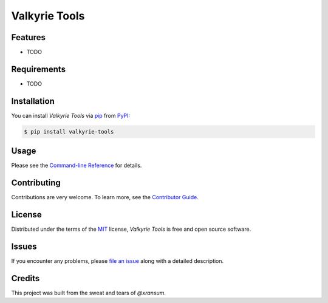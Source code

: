 Valkyrie Tools
==============

|PyPI| |Python Version| |License|

|Read the Docs| |Tests| |Codecov|

|pre-commit| |Black|

.. |PyPI| image:: https://img.shields.io/pypi/v/valkyrie-tools.svg
   :target: https://pypi.org/project/valkyrie-tools/
   :alt: PyPI
.. |Python Version| image:: https://img.shields.io/pypi/pyversions/valkyrie-tools
   :target: https://pypi.org/project/valkyrie-tools
   :alt: Python Version
.. |License| image:: https://img.shields.io/pypi/l/valkyrie-tools
   :target: https://opensource.org/licenses/MIT
   :alt: License
.. |Read the Docs| image:: https://img.shields.io/readthedocs/valkyrie-tools/latest.svg?label=Read%20the%20Docs
   :target: https://valkyrie-tools.readthedocs.io/
   :alt: Read the documentation at https://valkyrie-tools.readthedocs.io/
.. |Tests| image:: https://github.com/xransum/valkyrie-tools/workflows/Tests/badge.svg
   :target: https://github.com/xransum/valkyrie-tools/actions?workflow=Tests
   :alt: Tests
.. |Codecov| image:: https://codecov.io/gh/xransum/valkyrie-tools/branch/master/graph/badge.svg
   :target: https://codecov.io/gh/xransum/valkyrie-tools
   :alt: Codecov
.. |pre-commit| image:: https://img.shields.io/badge/pre--commit-enabled-brightgreen?logo=pre-commit&logoColor=white
   :target: https://github.com/pre-commit/pre-commit
   :alt: pre-commit
.. |Black| image:: https://img.shields.io/badge/code%20style-black-000000.svg
   :target: https://github.com/psf/black
   :alt: Black


Features
--------

* TODO


Requirements
------------

* TODO


Installation
------------

You can install *Valkyrie Tools* via pip_ from PyPI_:

.. code:: console

   $ pip install valkyrie-tools


Usage
-----

Please see the `Command-line Reference <Usage_>`_ for details.


Contributing
------------

Contributions are very welcome.
To learn more, see the `Contributor Guide`_.


License
-------

Distributed under the terms of the MIT_ license,
*Valkyrie Tools* is free and open source software.


Issues
------

If you encounter any problems,
please `file an issue`_ along with a detailed description.


Credits
-------

This project was built from the sweat and tears of `@xransum`.


.. _@xransum: https://github.com/xransum
.. _MIT: http://opensource.org/licenses/MIT
.. _PyPI: https://pypi.org/
.. _file an issue: https://github.com/xransum/valkyrie-tools/issues
.. _pip: https://pip.pypa.io/
.. github-only
.. _Contributor Guide: CONTRIBUTING.rst
.. _Usage: https://valkyrie-tools.readthedocs.io/en/latest/usage.html
